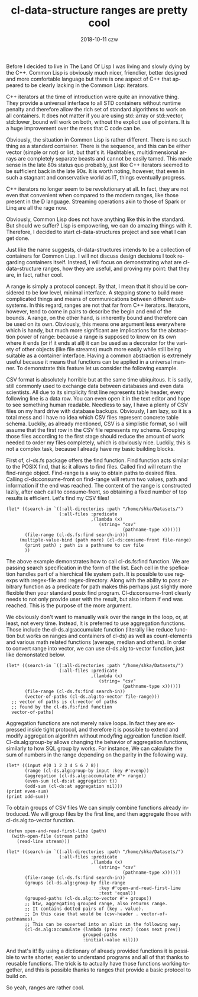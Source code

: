 #+TITLE:       cl-data-structure ranges are pretty cool
#+AUTHOR:
#+EMAIL:       shka@tuxls
#+DATE:        2018-10-11 czw
#+URI:         /blog/%y/%m/%d/cl-data-structure-ranges-are-pretty-cool
#+KEYWORDS:    Common Lisp, cl-data-structures
#+TAGS:        lisp, cl-ds
#+LANGUAGE:    en
#+OPTIONS:     H:3 num:nil toc:nil \n:nil ::t |:t ^:nil -:nil f:t *:t <:t
#+DESCRIPTION: How cl-data-structure provides universal stream-like interface, and why it is useful.

Before I decided to live in The Land Of Lisp I was living and slowly dying by the C++. Common Lisp is obviously much nicer, friendlier, better designed and more comfortable language but there is one aspect of C++ that appeared to be clearly lacking in the Common Lisp: iterators.

C++ iterators at the time of introduction were quite an innovative thing. They provide a universal interface to all STD containers without runtime penalty and therefore allow the rich set of standard algorithms to work on all containers. It does not matter if you are using std::array or std::vector, std::lower_bound will work on both, without the explicit use of pointers. It is a huge improvement over the mess that C code can be.

Obviously, the situation in Common Lisp is rather different. There is no such thing as a standard container. There is the sequence, and this can be either vector (simple or not) or list, but that's it. Hashtables, multidimensional arrays are completely separate beasts and cannot be easily tamed. This made sense in the late 80s status quo probably, just like C++ iterators seemed to be sufficient back in the late 90s. It is worth noting, however, that even in such a stagnant and conservative world as IT, things eventually progress.

C++ iterators no longer seem to be revolutionary at all. In fact, they are not even that convenient when compared to the modern ranges, like those present in the D language. Streaming operations akin to those of Spark or Linq are all the rage now.

Obviously, Common Lisp does not have anything like this in the standard. But should we suffer? Lisp is empowering, we can do amazing things with it. Therefore, I decided to start cl-data-structures project and see what I can get done.

Just like the name suggests, cl-data-structures intends to be a collection of containers for Common Lisp. I will not discuss design decisions I took regarding containers itself. Instead, I will focus on demonstrating what are cl-data-structure ranges, how they are useful, and proving my point: that they are, in fact, rather cool.

A range is simply a protocol concept. By that, I mean that it should be considered to be low level, minimal interface. A stepping stone to build more complicated things and means of communications between different subsystems. In this regard, ranges are not that far from C++ iterators. Iterators, however, tend to come in pairs to describe the begin and end of the bounds. A range, on the other hand, is inherently bound and therefore can be used on its own. Obviously, this means one argument less everywhere which is handy, but much more significant are implications for the abstraction power of range: because a range is supposed to know on its own where it ends (or if it ends at all) it can be used as a decorator for the variety of other objects (like file streams) much more easily while still being suitable as a container interface. Having a common abstraction is extremely useful because it means that functions can be applied in a universal manner. To demonstrate this feature let us consider the following example.

CSV format is absolutely horrible but at the same time ubiquitous. It is sadly, still commonly used to exchange data between databases and even data scientists. All due to its simplicity first line represents table header, every following line is a data row. You can even open it in the text editor and hope to see something human readable. Needless to say, I have a plenty of CSV files on my hard drive with database backups. Obviously, I am lazy, so it is a total mess and I have no idea which CSV files represent concrete table schema. Luckily, as already mentioned, CSV is a simplistic format, so I will assume that the first row in the CSV file represents my schema. Grouping those files according to the first stage should reduce the amount of work needed to order my files completely, which is obviously nice. Luckily, this is not a complex task, because I already have my basic building blocks.

First of, cl-ds.fs package offers the find function. Find function acts similar to the POSIX find, that is: it allows to find files. Called find will return the find-range object. Find-range is a way to obtain paths to desired files. Calling cl-ds:consume-front on find-range will return two values, path and information if the end was reached. The content of the range is constructed lazily, after each call to consume-front, so obtaining a fixed number of top results is efficient. Let's find my CSV files!

#+BEGIN_SRC common-lisp
   (let* ((search-in `((:all-directories :path "/home/shka/Datasets/")
                       (:all-files :predicate
                                   ,(lambda (x)
                                      (string= "csv"
                                               (pathname-type x))))))
          (file-range (cl-ds.fs:find search-in)))
        (multiple-value-bind (path more) (cl-ds:consume-front file-range)
          (print path) ; path is a pathname to csv file
          ))
#+END_SRC

The above example demonstrates how to call cl-ds.fs:find function. We are passing search specification in the form of the list. Each cell in the spefication handles part of a hierchical file system path. It is possible to use regexps with :regex-file and :regex-directory. Along with the ability to pass arbitrary function as a predicate for path makes this perhaps just slightly more flexible then your standard posix find program. Cl-ds:consume-front clearly needs to not only provide user with the result, but also inform if end was reached. This is the purpose of the more argument.

We obviously don't want to manually walk over the range in the loop, or, at least, not every time. Instead, It is preferred to use aggregation functions. Those include the cl-ds.alg:accumulate function (literally like reduce function but works on ranges and containers of cl-ds) as well as count-elements and various math related functions (average, median and others). In order to convert range into vector, we can use cl-ds.alg:to-vector function, just like demonstated below.

#+BEGIN_SRC common-lisp
  (let* ((search-in `((:all-directories :path "/home/shka/Datasets/")
                      (:all-files :predicate
                                  ,(lambda (x)
                                     (string= "csv"
                                              (pathname-type x))))))
         (file-range (cl-ds.fs:find search-in))
         (vector-of-paths (cl-ds.alg:to-vector file-range)))
    ;; vector of paths is cl:vector of paths
    ;; found by the cl-ds.fs:find function
    vector-of-paths)
#+END_SRC

Aggregation functions are not merely naive loops. In fact they are expressed inside tight protocol, and therefore it is possible to extend and modify aggregation algorithm without modyfing aggreation function itself. Cl-ds.alg:group-by allows changing the behavior of aggregation functions, similarly to how SQL group by works. For instance, We can calculate the sum of numbers in the range depending on the parity in the following way.

#+BEGIN_SRC common-lisp
  (let* ((input #(0 1 2 3 4 5 6 7 8))
         (range (cl-ds.alg:group-by input :key #'evenp))
         (aggregation (cl-ds.alg:accumulate #'+ range))
         (even-sum (cl-ds:at aggregation t))
         (odd-sum (cl-ds:at aggregation nil)))
  (print even-sum)
  (print odd-sum))
#+END_SRC

To obtain groups of CSV files We can simply combine functions already introduced. We will group files by the first line, and then aggregate those with cl-ds.alg:to-vector function.

#+BEGIN_SRC common-lisp
       (defun open-and-read-first-line (path)
         (with-open-file (stream path)
           (read-line stream)))

       (let* ((search-in `((:all-directories :path "/home/shka/Datasets/")
                           (:all-files :predicate
                                       ,(lambda (x)
                                          (string= "csv"
                                                   (pathname-type x))))))
              (file-range (cl-ds.fs:find search-in))
              (groups (cl-ds.alg:group-by file-range
                                          :key #'open-and-read-first-line
                                          :test 'equal))
              (grouped-paths (cl-ds.alg:to-vector #'+ groups))
              ;; btw, aggregating grouped range, also returns range.
              ;; It contains dotted pairs of (key . value).
              ;; In this case that would be (csv-header . vector-of-pathnames).
              ;; This can be coverted into an alist in the following way.
              (cl-ds.alg:accumulate (lambda (prev next) (cons next prev))
                                    grouped-paths
                                    :initial-value nil)))
#+END_SRC

And that's it! By using a dictionary of already provided functions it is possible to write shorter, easier to understand programs and all of that thanks to reusable functions. The trick is to actually have those functions working together, and this is possible thanks to ranges that provide a basic protocol to build on.

So yeah, ranges are rather cool.

